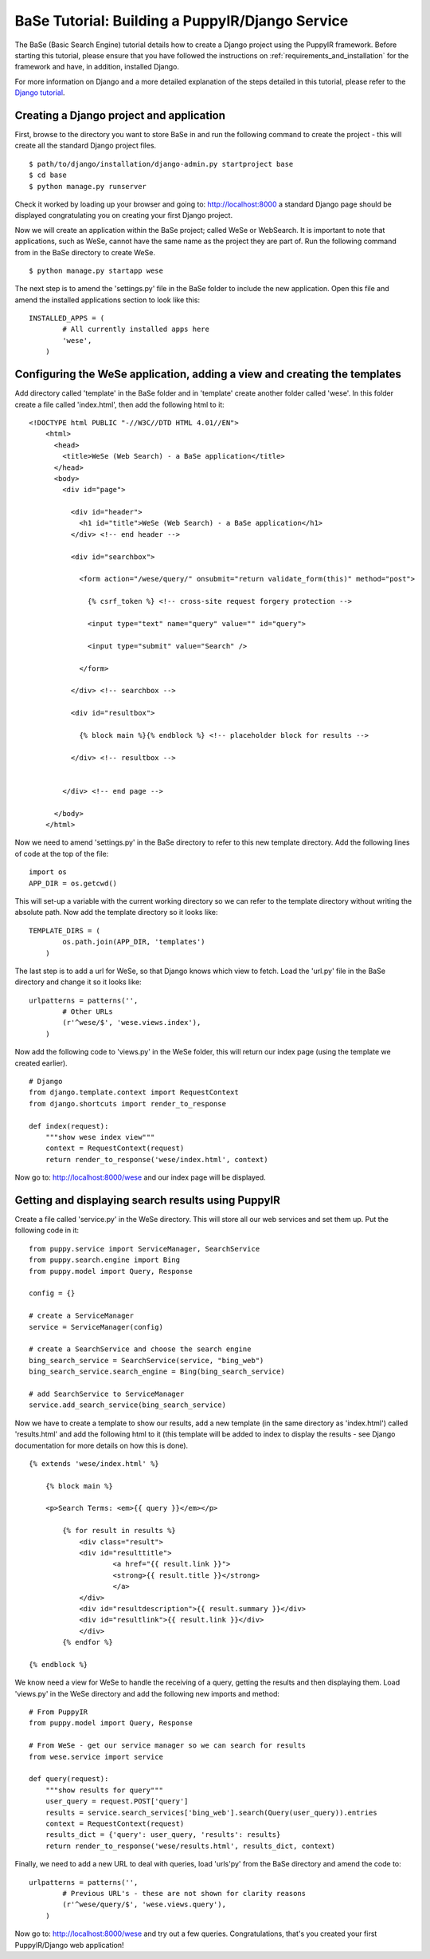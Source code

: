 .. _building-a-puppyir-django-service:

BaSe Tutorial: Building a PuppyIR/Django Service
=======================================================

The BaSe (Basic Search Engine) tutorial details how to create a Django project using the PuppyIR framework. Before starting this tutorial, please ensure that you have followed the instructions on :ref:`requirements_and_installation` for the framework and have, in addition, installed Django.

For more information on Django and a more detailed explanation of the steps detailed in this tutorial, please refer to the `Django tutorial <https://docs.djangoproject.com/en/1.3/intro/tutorial01/>`_.

Creating a Django project and application
-----------------------------------------

First, browse to the directory you want to store BaSe in and run the following command to create the project - this will create all the standard Django project files.

::

    $ path/to/django/installation/django-admin.py startproject base
    $ cd base
    $ python manage.py runserver
    

Check it worked by loading up your browser and going to: http://localhost:8000 a standard Django page should be displayed congratulating you on creating your first Django project.

Now we will create an application within the BaSe project; called WeSe or WebSearch. It is important to note that applications, such as WeSe, cannot have the same name as the project they are part of. Run the following command from in the BaSe directory to create WeSe.

::

    $ python manage.py startapp wese

The next step is to amend the 'settings.py' file in the BaSe folder to include the new application. Open this file and amend the installed applications section to look like this:

::

    INSTALLED_APPS = (
	    # All currently installed apps here
	    'wese',
	)

Configuring the WeSe application, adding a view and creating the templates
--------------------------------------------------------------------------

Add directory called 'template' in the BaSe folder and in 'template' create another folder called 'wese'. In this folder create a file called 'index.html', then add the following html to it:

::

    <!DOCTYPE html PUBLIC "-//W3C//DTD HTML 4.01//EN">
	<html>
	  <head>
	    <title>WeSe (Web Search) - a BaSe application</title>
	  </head>
	  <body>
	    <div id="page">

	      <div id="header">       
	        <h1 id="title">WeSe (Web Search) - a BaSe application</h1>
	      </div> <!-- end header -->

	      <div id="searchbox">

	        <form action="/wese/query/" onsubmit="return validate_form(this)" method="post">

	          {% csrf_token %} <!-- cross-site request forgery protection -->

	          <input type="text" name="query" value="" id="query">

	          <input type="submit" value="Search" />

	        </form>

	      </div> <!-- searchbox -->

	      <div id="resultbox">

	        {% block main %}{% endblock %} <!-- placeholder block for results -->

	      </div> <!-- resultbox -->


	    </div> <!-- end page -->

	  </body>
	</html>

Now we need to amend 'settings.py' in the BaSe directory to refer to this new template directory. Add the following lines of code at the top of the file:

::

    import os
    APP_DIR = os.getcwd()
	
This will set-up a variable with the current working directory so we can refer to the template directory without writing the absolute path. Now add the template directory so it looks like:

::

    TEMPLATE_DIRS = (
	    os.path.join(APP_DIR, 'templates')
	)

The last step is to add a url for WeSe, so that Django knows which view to fetch. Load the 'url.py' file in the BaSe directory and change it so it looks like:

::

    urlpatterns = patterns('',
	    # Other URLs
	    (r'^wese/$', 'wese.views.index'),
	)

Now add the following code to 'views.py' in the WeSe folder, this will return our index page (using the template we created earlier).

::

    # Django
    from django.template.context import RequestContext
    from django.shortcuts import render_to_response

    def index(request):
        """show wese index view"""
        context = RequestContext(request)
        return render_to_response('wese/index.html', context)

Now go to: http://localhost:8000/wese and our index page will be displayed.

Getting and displaying search results using PuppyIR
---------------------------------------------------

Create a file called 'service.py' in the WeSe directory. This will store all our web services and set them up. Put the following code in it:

::

    from puppy.service import ServiceManager, SearchService
    from puppy.search.engine import Bing
    from puppy.model import Query, Response

    config = {}

    # create a ServiceManager
    service = ServiceManager(config)

    # create a SearchService and choose the search engine
    bing_search_service = SearchService(service, "bing_web")
    bing_search_service.search_engine = Bing(bing_search_service)

    # add SearchService to ServiceManager
    service.add_search_service(bing_search_service)

Now we have to create a template to show our results, add a new template (in the same directory as 'index.html') called 'results.html' and add the following html to it (this template will be added to index to display the results - see Django documentation for more details on how this is done).

::

    {% extends 'wese/index.html' %}

	{% block main %}

	<p>Search Terms: <em>{{ query }}</em></p>

	    {% for result in results %}
	        <div class="result">
	        <div id="resulttitle">
			<a href="{{ result.link }}">
			<strong>{{ result.title }}</strong>
			</a>
		</div>
	        <div id="resultdescription">{{ result.summary }}</div>
	        <div id="resultlink">{{ result.link }}</div>
	        </div>
	    {% endfor %}

    {% endblock %}

We know need a view for WeSe to handle the receiving of a query, getting the results and then displaying them. Load 'views.py' in the WeSe directory and add the following new imports and method:

::

    # From PuppyIR
    from puppy.model import Query, Response

    # From WeSe - get our service manager so we can search for results
    from wese.service import service
	
    def query(request):
        """show results for query"""
        user_query = request.POST['query']
        results = service.search_services['bing_web'].search(Query(user_query)).entries
        context = RequestContext(request)
        results_dict = {'query': user_query, 'results': results}
        return render_to_response('wese/results.html', results_dict, context)

Finally, we need to add a new URL to deal with queries, load 'urls'py' from the BaSe directory and amend the code to:

::

    urlpatterns = patterns('',
	    # Previous URL's - these are not shown for clarity reasons
	    (r'^wese/query/$', 'wese.views.query'),
	)

Now go to: http://localhost:8000/wese and try out a few queries. Congratulations, that's you created your first PuppyIR/Django web application!